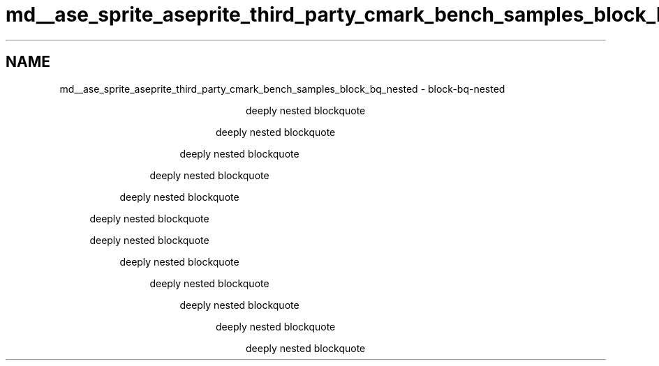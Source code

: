 .TH "md__ase_sprite_aseprite_third_party_cmark_bench_samples_block_bq_nested" 3 "Wed Feb 1 2023" "Version Version 0.0" "My Project" \" -*- nroff -*-
.ad l
.nh
.SH NAME
md__ase_sprite_aseprite_third_party_cmark_bench_samples_block_bq_nested \- block-bq-nested 
.PP

.PP
.RS 4

.PP
.RS 4

.PP
.RS 4

.PP
.RS 4

.PP
.RS 4

.PP
.RS 4
deeply nested blockquote 
.RE
.PP
deeply nested blockquote 
.RE
.PP
deeply nested blockquote 
.RE
.PP
deeply nested blockquote 
.RE
.PP
deeply nested blockquote 
.RE
.PP
deeply nested blockquote 
.RE
.PP
.RS 4
deeply nested blockquote 
.PP
.RS 4
deeply nested blockquote 
.PP
.RS 4
deeply nested blockquote 
.PP
.RS 4
deeply nested blockquote 
.PP
.RS 4
deeply nested blockquote 
.PP
.RS 4
deeply nested blockquote 
.RE
.PP
.RE
.PP
.RE
.PP
.RE
.PP
.RE
.PP
.RE
.PP

